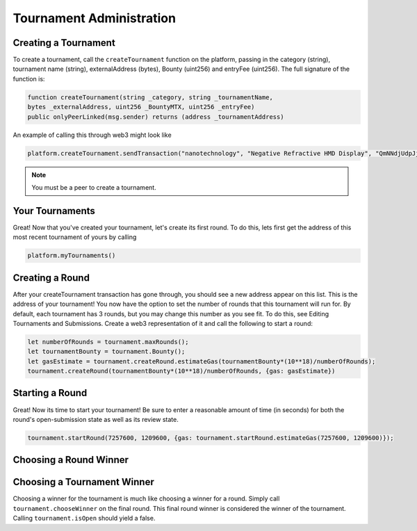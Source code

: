 Tournament Administration
=========================

Creating a Tournament
^^^^^^^^^^^^^^^^^^^^^

To create a tournament, call  the ``createTournament`` function on the platform, passing in the category (string), tournament name (string), externalAddress (bytes), Bounty (uint256) and entryFee (uint256). The full signature of the function is:

.. code-block:: Solidity

	function createTournament(string _category, string _tournamentName, 
	bytes _externalAddress, uint256 _BountyMTX, uint256 _entryFee) 
	public onlyPeerLinked(msg.sender) returns (address _tournamentAddress)

An example of calling this through web3 might look like

.. code-block:: Solidity

	platform.createTournament.sendTransaction("nanotechnology", "Negative Refractive HMD Display", "QmNNdjUdpJjKwPjd61S2T93F93SS8XkMgG7Svem4Smpdv5", 100*(10**18), 0, {gas: 4500000})

.. note::
    You must be a peer to create a tournament.

Your Tournaments
^^^^^^^^^^^^^^^^

Great! Now that you've created your tournament, let's create its first round. To do this, lets first get the address of this most recent tournament of yours by calling

.. code-block:: Solidity

	platform.myTournaments()

Creating a Round
^^^^^^^^^^^^^^^^

After your createTournament transaction has gone through, you should see a new address appear on this list. This is the address of your tournament! You now have the option to set the number of rounds that this tournament will run for. By default, each tournament has 3 rounds, but you may change this number as you see fit. To do this, see Editing Tournaments and Submissions. Create a web3 representation of it and call the following to start a round:

.. code-block:: Solidity
	
	let numberOfRounds = tournament.maxRounds();
	let tournamentBounty = tournament.Bounty();
	let gasEstimate = tournament.createRound.estimateGas(tournamentBounty*(10**18)/numberOfRounds);
	tournament.createRound(tournamentBounty*(10**18)/numberOfRounds, {gas: gasEstimate})

Starting a Round
^^^^^^^^^^^^^^^^

Great! Now its time to start your tournament! Be sure to enter a reasonable amount of time (in seconds) for both the round's open-submission state as well as its review state.

.. code-block:: Solidity
	
	tournament.startRound(7257600, 1209600, {gas: tournament.startRound.estimateGas(7257600, 1209600)});


Choosing a Round Winner
^^^^^^^^^^^^^^^^^^^^^^^


Choosing a Tournament Winner
^^^^^^^^^^^^^^^^^^^^^^^^^^^^

Choosing a winner for the tournament is much like choosing a winner for a round. Simply call ``tournament.chooseWinner`` on the final round. This final round winner is considered the winner of the tournament. Calling ``tournament.isOpen`` should yield a false.
